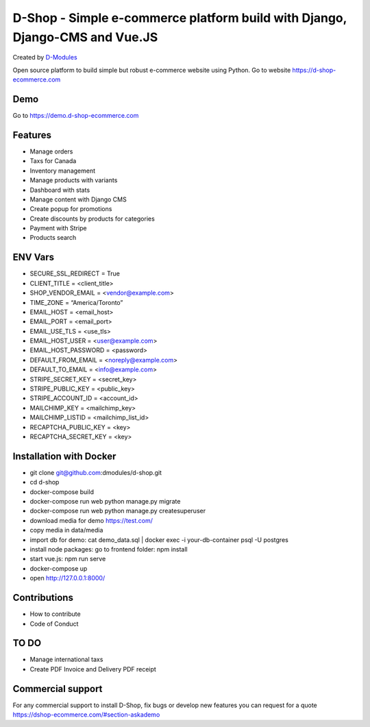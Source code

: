 ##########
D-Shop - Simple e-commerce platform build with Django, Django-CMS and Vue.JS
##########
Created by `D-Modules <https://www.d-modules.com>`_


Open source platform to build simple but robust e-commerce website using Python. Go to website https://d-shop-ecommerce.com

********
Demo
********
Go to https://demo.d-shop-ecommerce.com

********
Features
********

* Manage orders
* Taxs for Canada
* Inventory management
* Manage products with variants
* Dashboard with stats
* Manage content with Django CMS
* Create popup for promotions
* Create discounts by products for categories
* Payment with Stripe
* Products search


********
ENV Vars
********

* SECURE_SSL_REDIRECT = True
* CLIENT_TITLE = <client_title>
* SHOP_VENDOR_EMAIL = <vendor@example.com>
* TIME_ZONE = “America/Toronto”
* EMAIL_HOST = <email_host>
* EMAIL_PORT = <email_port>
* EMAIL_USE_TLS = <use_tls>
* EMAIL_HOST_USER = <user@example.com>
* EMAIL_HOST_PASSWORD = <password>
* DEFAULT_FROM_EMAIL = <noreply@example.com>
* DEFAULT_TO_EMAIL = <info@example.com>
* STRIPE_SECRET_KEY = <secret_key>
* STRIPE_PUBLIC_KEY = <public_key>
* STRIPE_ACCOUNT_ID = <account_id>
* MAILCHIMP_KEY = <mailchimp_key>
* MAILCHIMP_LISTID = <mailchimp_list_id>
* RECAPTCHA_PUBLIC_KEY = <key>
* RECAPTCHA_SECRET_KEY = <key>



********
Installation with Docker
********

* git clone git@github.com:dmodules/d-shop.git
* cd d-shop
* docker-compose build
* docker-compose run web python manage.py migrate
* docker-compose run web python manage.py createsuperuser
* download media for demo https://test.com/
* copy media in data/media
* import db for demo: cat demo_data.sql | docker exec -i your-db-container psql -U postgres
* install node packages: go to frontend folder: npm install
* start vue.js: npm run serve
* docker-compose up
* open http://127.0.0.1:8000/

********
Contributions
********
* How to contribute
* Code of Conduct


********
TO DO
********
* Manage international taxs
* Create PDF Invoice and Delivery PDF receipt

********
Commercial support
********

For any commercial support to install D-Shop, fix bugs or develop new features you can request for a quote https://dshop-ecommerce.com/#section-askademo
